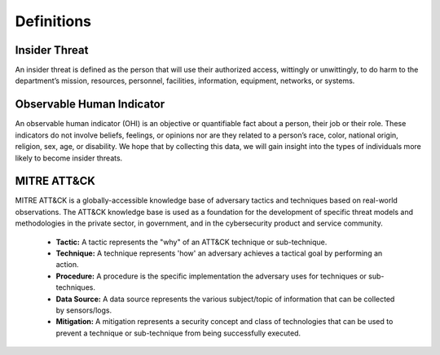 Definitions
============

Insider Threat
----------------
An insider threat is defined as the person that will use their authorized access, wittingly or unwittingly, to do harm to the department’s mission, resources, personnel, facilities, information, equipment, networks, or systems. 

Observable Human Indicator
-----------------------------
An observable human indicator (OHI) is an objective or quantifiable fact about a person, their job or their role. These indicators do not involve beliefs, feelings, or opinions nor are they related to a person’s race, color, national origin, religion, sex, age, or disability. We hope that by collecting this data, we will gain insight into the types of individuals more likely to become insider threats.

MITRE ATT&CK
---------------
MITRE ATT&CK is a globally-accessible knowledge base of adversary tactics and techniques based on real-world observations. The ATT&CK knowledge base is used as a foundation for the development of specific threat models and methodologies in the private sector, in government, and in the cybersecurity product and service community.
  
   * **Tactic:** A tactic represents the "why" of an ATT&CK technique or sub-technique. 
   
   * **Technique:** A technique represents 'how' an adversary achieves a tactical goal by performing an action.
   
   * **Procedure:** A procedure is the specific implementation the adversary uses for techniques or sub-techniques.

   * **Data Source:** A data source represents the various subject/topic of information that can be collected by sensors/logs.

   * **Mitigation:** A mitigation represents a security concept and class of technologies that can be used to prevent a technique or sub-technique from being successfully executed.
